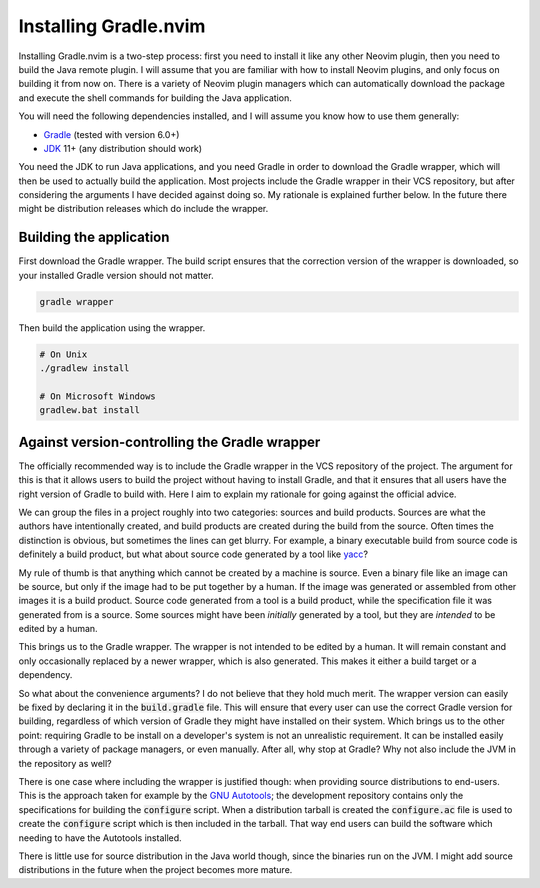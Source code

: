 .. default-role:: code

########################
 Installing Gradle.nvim
########################

Installing Gradle.nvim is a two-step process: first you need to install it like
any other Neovim plugin, then you need to build the Java remote plugin. I will
assume that you are familiar with how to install Neovim plugins, and only focus
on building it from now on. There is a variety of Neovim plugin managers which
can automatically download the package and execute the shell commands for
building the Java application.

You will need the following dependencies installed, and I will assume you know
how to use them generally:

- Gradle_ (tested with version 6.0+)
- JDK_ 11+ (any distribution should work)

You need the JDK to run Java applications, and you need Gradle in order to
download the Gradle wrapper, which will then be used to actually build the
application. Most projects include the Gradle wrapper in their VCS repository,
but after considering the arguments I have decided against doing so. My
rationale is explained further below. In the future there might be distribution
releases which do include the wrapper.


Building the application
########################

First download the Gradle wrapper. The build script ensures that the correction
version of the wrapper is downloaded, so your installed Gradle version should
not matter.

.. code-block:: sh

   gradle wrapper

Then build the application using the wrapper.

.. code-block:: sh

   # On Unix
   ./gradlew install

   # On Microsoft Windows
   gradlew.bat install


Against version-controlling the Gradle wrapper
##############################################

The officially recommended way is to include the Gradle wrapper in the VCS
repository of the project. The argument for this is that it allows users to
build the project without having to install Gradle, and that it ensures that
all users have the right version of Gradle to build with. Here I aim to explain
my rationale for going against the official advice.

We can group the files in a project roughly into two categories: sources and
build products. Sources are what the authors have intentionally created, and
build products are created during the build from the source. Often times the
distinction is obvious, but sometimes the lines can get blurry. For example, a
binary executable build from source code is definitely a build product, but
what about source code generated by a tool like yacc_?

My rule of thumb is that anything which cannot be created by a machine is
source. Even a binary file like an image can be source, but only if the image
had to be put together by a human. If the image was generated or assembled from
other images it is a build product. Source code generated from a tool is a
build product, while the specification file it was generated from is a source.
Some sources might have been *initially* generated by a tool, but they are
*intended* to be edited by a human.

This brings us to the Gradle wrapper. The wrapper is not intended to be edited
by a human. It will remain constant and only occasionally replaced by a newer
wrapper, which is also generated. This makes it either a build target or a
dependency.

So what about the convenience arguments? I do not believe that they hold much
merit. The wrapper version can easily be fixed by declaring it in the
`build.gradle` file. This will ensure that every user can use the correct
Gradle version for building, regardless of which version of Gradle they might
have installed on their system. Which brings us to the other point: requiring
Gradle to be install on a developer's system is not an unrealistic requirement.
It can be installed easily through a variety of package managers, or even
manually. After all, why stop at Gradle? Why not also include the JVM in the
repository as well?

There is one case where including the wrapper is justified though: when
providing source distributions to end-users. This is the approach taken for
example by the `GNU Autotools`_; the development repository contains only the
specifications for building the `configure` script. When a distribution tarball
is created the `configure.ac` file is used to create the `configure` script
which is then included in the tarball. That way end users can build the
software which needing to have the Autotools installed.

There is little use for source distribution in the Java world though, since the
binaries run on the JVM. I might add source distributions in the future when
the project becomes more mature.


.. ----------------------------------------------------------------------------
.. _Gradle: https://gradle.org/
.. _JDK: https://jdk.java.net/
.. _yacc: https://en.wikipedia.org/wiki/Yacc
.. _GNU Autotools: https://en.wikipedia.org/wiki/GNU_Autotools
